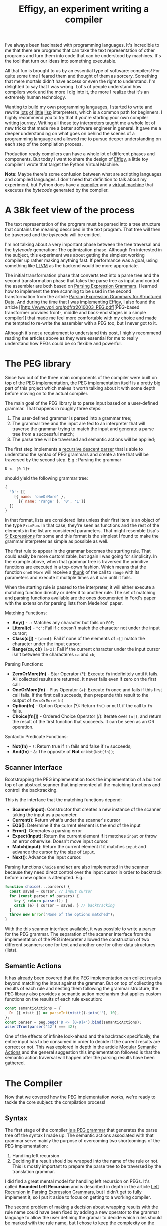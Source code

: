 #+TITLE: Effigy, an experiment writing a compiler

I've always been fascinated with programming languages.  It's
incredible to me that there are programs that can take the text
representation of other programs and turn them into code that can be
understood by machines.  It's the tool that turn our ideas into
something executable.

All that fun is brought to us by an essential type of software:
compilers!  For quite some time I feared them and thought of them as
sorcery.  Something that mere mortals didn't have access or even the
right to understand.  I'm delighted to say that I was wrong.  Lot's of
people understand how compilers work and the more I dig into it, the
more I realize that it's an extremely human technology.

Wanting to build my own programming languages, I started to write and
rewrite [[https://github.com/clarete/wheelbarrow/blob/master/lispinho/js/main.js][lots]] [[https://github.com/clarete/yal][of]] [[https://gist.github.com/clarete/03e825a70c4b4047468cc9d07ec47e4b][little]] [[https://github.com/clarete/wheelbarrow/blob/master/lispinho/js/main2.js][lisp]] interpreters, which is a common path for
beginners.  I highly recommend you to try that if you're starting your
own compiler writing journey.  Writing all those toy interpreters
taught me a whole lot of new tricks that made me a better software
engineer in general.  It gave me a deeper understanding on what goes
on behind the scenes of a programming language and allowed me to
pursue deeper understanding on each step of the compilation process.

Production ready compilers can have a whole lot of different phases
and components. But today I want to share the design of [[https://github.com/clarete/effigy][Effigy]], a
little toy compiler I wrote that target the Python Virtual Machine.

#+BEGIN_note
*Note*: Maybe there's some confusion between what are scripting
languages and compiled languages.  I don't need that definition to
talk about my experiment, but Python does have a [[https://github.com/python/cpython/blob/master/Python/compile.c][compiler]] and a
[[https://github.com/python/cpython/blob/master/Python/ceval.c][virtual machine]] that executes the /bytecode/ generated by the
compiler.
#+END_note

* A 38k feet view of the process

  The text representation of the program must be parsed into a tree
  structure that contains the meaning described in the text program.
  That tree will then be traversed and the /bytecode/ will be emitted.

  #+BEGIN_centralized
  [[./overview.png]]
  #+END_centralized

  I'm not talking about a very important phase between the tree
  traversal and the /bytecode/ generation: The optimization phase.
  Although I'm interested in the subject, this experiment was about
  getting the simplest working compiler up rather making anything
  fast. If performance was a goal, using something like [[http://llvm.org][LLVM]] as the
  backend would be more appropriate.

  The initial transformation phase that converts text into a parse
  tree and the second transformation phase that takes the parse tree
  as input and control the assembler are both based on [[https://bford.info/pub/lang/peg.pdf][Parsing
  Expression Grammars]].  I learned how to implement the tree scanning
  to be used in the second transformation from the article [[http://www.lua.inf.puc-rio.br/publications/mascarenhas11parsing.pdf][Parsing
  Expression Grammars for Structured Data]].  And during the time that I
  was implementing Effigy, I also found the article [[http://www.vpri.org/pdf/tr2010003_PEG.pdf][PEG-based
  transformer provides front-, middle and back-end stages in a simple
  compiler]] that made me feel more comfortable with my choice and made
  me tempted to re-write the assembler with a PEG too, but I never got
  to it.

  Although it's not a requirement to understand this post, I highly
  recommend reading the articles above as they were essential for me
  to really understand how PEGs could be so flexible and powerful.

* The PEG library

  Since two out of the three main components of the compiler were
  built on top of the PEG implementation, the PEG implementation
  itself is a pretty big part of this project which makes it worth
  talking about it with some depth before moving on to the actual
  compiler.

  The main goal of the PEG library is to parse input based on a
  user-defined grammar. That happens in roughly three steps:

  1. The user-defined grammar is parsed into a grammar tree;
  2. The grammar tree and the input are fed to an interpreter that
     will traverse the grammar trying to match the input and generate
     a parse tree from a successful match;
  3. The parse tree will be traversed and semantic actions will be
     applied;
     
  The first step implements a [[https://en.wikipedia.org/wiki/Recursive_descent_parser][recursive descent parser]] that is able to
  understand the syntax of PEG grammars and create a tree that will be
  traversed by the second step. E.g.: Parsing the grammar

  #+begin_src peg
  D <- [0-1]+
  #+end_src

  should yield the following grammar tree:

  #+begin_src js
  {
    'D': [[
      [{ name: 'oneOrMore' },
        [{ name: 'range' }, '0', '1']]
    ]]
  }
  #+end_src

  In that format, lists are considered lists unless their first item
  is an object of the type ~PrimFun~. In that case, they're seen as
  functions and the rest of the elements in the list are considered
  parameters. That might resemble Lisp's [[https://en.wikipedia.org/wiki/S-expression][S-Expressions]] for some and
  this format is the simplest I found to make the grammar interpreter
  as simple as possible as well.

  The first rule to appear in the grammar becomes the starting
  rule. That could easily be more customizable, but again I was going
  for simplicity. In the example above, when that grammar tree is
  traversed the primitive functions are executed in a top-down
  fashion.  Which means that the function ~oneOrMore~ will receive a
  [[https://en.wikipedia.org/wiki/Thunk][thunk]] of the call to ~range~ with its parameters and execute it
  multiple times as it can until it fails.

  When the starting rule is passed to the interpreter, it will either
  execute a matching function directly or defer it to another rule.
  The set of matching and parsing functions available are the ones
  documented in Ford's paper with the extension for parsing lists from
  Medeiros' paper.

  Matching Functions:
  * *Any()* - ~.~: Matches any character but fails on ~EOF~;
  * *Literal(c)* - ~"c"~: Fail if ~c~ doesn't match the character not
    under the input cursor;
  * *Class(c[])* - ~[abcd]~: Fail if none of the elements of ~c[]~
    match the character under the input cursor;
  * *Range(ca, cb)* ~[a-z]~: Fail if the current character under the
    input cursor isn't between the characteres ~ca~ and ~cb~;

  Parsing Functions:
  * *ZeroOrMore(fn)* - Star Operator (*): Execute ~fn~ indefinitely
    until it fails.  All collected results are returned. It never
    fails even if zero on the first call
  * *OneOrMore(fn)* - Plus Operator (+): Execute ~fn~ once and fails
    if this first call fails. If the first call succeeds, then
    prepende this result to the output of ~ZeroOrMore(fn)~
  * *Option(fn)* - Option Operator (?): Return ~fn()~ or ~null~ if the
    call to ~fn~ fails.
  * *Choice(fn[])* - Ordered Choice Operator (/): Iterate over ~fn[]~,
    and return the result of the first function that succeeds. It can
    be seen as an OR operation.

  Syntactic Predicate Functions:
  * *Not(fn)* - ~!~: Return true if ~fn~ fails and false if ~fn~
    succeeds;
  * *And(fn)* - ~&~: The opposite of *Not* or ~Not(Not(fn))~;

** Scanner Interface

   Bootstrapping the PEG implementation took the implementation of a
   built on top of an abstract scanner that
   implemented all the matching functions and controll the
   backtracking.

   This is the interface that the matching functions depend:
   * *Scanner(input)*: Constructor that creates a new instance of the
     scanner taking the input as a parameter.
   * *Current()*: Return what's under the scanner's cursor
   * *EOS()*: Determine if the current element is the end of the input
   * *Error()*: Generates a parsing error
   * *Expect(input)*: Return the current element if it matches ~input~
     or throw an error otherwise. Doesn't move input cursor.
   * *Match(input)*: Return the current element if it matches ~input~
     and advance the cursor by the size of ~input~.
   * *Next()*: Advance the input cursor.

   Parsing functions ~Choice~ and ~Not~ are also implemented in the
   scanner because they need direct control over the input cursor in
   order to backtrack before a new option is attempted. E.g.:

   #+begin_src js
     function choice(...parsers) {
       const saved = cursor; // input cursor
       for (const parser of parsers) {
         try { return parser(); }
         catch (e) { cursor = saved; } // backtracking
       }
       throw new Error("None of the options matched");
     }
   #+end_src

   With the this scanner interface available, it was possible to write
   a parser for the PEG grammar.  The separation of the scanner
   interface from the implementation of the PEG interpreter allowed
   the construction of two different scanners: one for text and
   another one for other data structures (lists).

** Semantic Actions

   It has already been covered that the PEG implementation can collect
   results beyond matching the input against the grammar.  But on top
   of collecting the results of each rule and nesting them following
   the grammar structure, the PEG library also provides a semantic
   action mechanism that applies custom functions on the results of
   each rule execution:

   #+begin_src js
   const semanticActions = {
     D: ({ visit }) => parseInt(visit().join(''), 10),
   };
   const parser = peg.pegc('D <- [0-9]+').bind(semanticActions);
   assertTrue(parser('42') === 42);
   #+end_src

   One of the effects of infinite look-ahead and the backtrack
   specifically, the entire input has to be consumed in order to
   decide if the current results are correct or not. This was explored
   in depth in the article [[https://ohmlang.github.io/pubs/dls2016/modular-semantic-actions.pdf][Modular Semantic Actions]] and the general
   suggestion this implementation followed is that the semantic action
   traversal will happen after the parsing results have been gathered.

* The Compiler

  Now that we covered how the PEG implementation works, we're ready to
  tackle the core subject: the compilation process!

** Syntax

   The first stage of the compiler [[https://github.com/clarete/effigy/blob/master/lang.peg][is a PEG grammar]] that generates the
   parse tree off the syntax I made up.  The semantic actions
   associated with that grammar serve mainly the purpose of overcoming
   two shortcomings of the PEG implementation:

   1. Handling left recursion
   2. Deciding if a result should be wrapped into the name of the rule
      or not. This is mostly important to prepare the parse tree to be
      traversed by the translation grammar.

   I did find a great mental model for handling left recursion on
   PEGs. It's called **Bounded Left Recursion** and is described in
   depth in the article [[http://www.inf.puc-rio.br/~roberto/docs/sblp2012.pdf][Left Recursion in Parsing Expression Grammars]],
   but I didn't get to fully implement it, so I put it aside to focus
   on getting to a working compiler.

   The second problem of making a decision about wrapping results with
   the rule name could have been fixed by adding a new operator to the
   grammar language to allow the user defining the gramar to decide
   which rules should be marked with the rule name, but I chose to
   keep the complexity on the PEG side manageable and implement that
   in the compiler since the code I needed to achieve that was simple
   although a bit verbose.

   If you're curious to know how the syntax looks like, it pretty much
   is the Python syntax replacing the indentation requirements with
   brackets! I know it might not be exactly humor Python or JavaScript
   developers but maybe that was my own inside joke. :)

   Here's what fibonacci looks like

   #+begin_src effigy
   fn fib(n) {
     if n < 2 return n
     a = 1; b = 1; f = 0; count = 0
     while count < n - 2 {
       f = a + b; a = b; b = f
       count = count + 1
     }
     return f
   }
   #+end_src

** Translation (Assembly)

   Once the parse tree is left in a good enough shape by the syntax
   stage, it is ready to be fed into [[https://github.com/clarete/effigy/blob/master/lang.tr][the second PEG grammar]] that will
   drive the compiler to generate the Python program.  This is where
   things become less about any compiler and more about how itself
   Python works.

   The translation from the parse tree to /bytecode/ was done in a two
   step process:

   1. Build the symbol table.  Before the compiler can emit any code,
      it must first determine the scope of each variable. In Python
      they can be either local (declared within the function), global
      (defined in the main scope of a module) or bound to the lexical
      scope (closures).

   2. Traverse the annotated tree and use the assembler to emit the
      actual /bytecode/.  This step depends on the annotations left by
      the syntax stage to determine how to write and read from
      variables.

   Building the symbol table 

   The assembler exposes a simple interface

  * enter
  * leave
  * emit
  * attr
  * ref
  * pos
  * fix

* Final Thoughts

